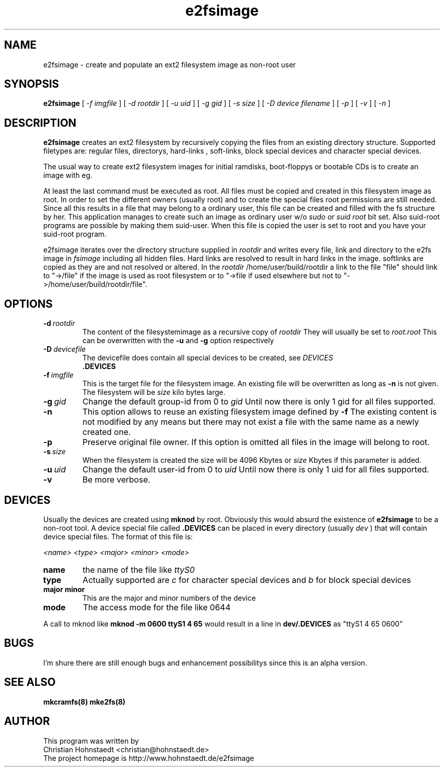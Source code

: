 .TH e2fsimage 1 "_DATE_" "_VERSION_" 
.SH NAME
e2fsimage \- create and populate an ext2 filesystem image as non-root user
.SH SYNOPSIS
.B e2fsimage
[
.I -f imgfile
] [
.I -d rootdir
] [
.I -u uid
] [
.I -g gid
] [
.I -s size
] [
.I -D device filename
] [
.I -p
] [
.I -v
] [
.I -n
]
.SH DESCRIPTION
.LP
.B e2fsimage
creates an ext2 filesystem by recursively copying the files from 
an existing directory structure.
Supported filetypes are: regular files, directorys, hard-links
, soft-links, block special devices and character special devices. 

.LP
The usual way to create ext2 filesystem images for initial ramdisks,
boot-floppys or bootable CDs is to create an image with eg. 
.LP
.TS
tab (@);
l l.
1@ dd if=/dev/zero of=e2img bs=1024 count=4096
2@ mke2fs -F e2img
3@ mount -o loop e2img mounpoint
.TE
.LP
At least the last command must be executed as root.
All files must be copied and created in this filesystem image as root. 
In order to set the different owners (usually root) and to create
the special files root permissions are still needed.
Since all this results in a file that may belong to a
ordinary user, this file can be created and filled with the fs
structure by her. This application manages to
create such an image as ordinary user w/o 
.I sudo
or 
.I suid root
bit set. Also suid-root programs are possible by making them suid-user.
When this file is copied the user is set to root and you have your suid-root
program.  

.LP
e2fsimage iterates over the directory structure supplied in 
.I rootdir 
and writes every file, link and directory to the e2fs image in
.I fsimage
including all hidden files. Hard links are resolved to result in hard links in the image. softlinks are copied as they are and not resolved or altered. In the 
.I rootdir
/home/user/build/rootdir a link to the file "file" should link to "->/file"
if the image is used as root filesystem or to "->file if used elsewhere
but not to "->/home/user/build/rootdir/file".

.SH OPTIONS

.TP
.BI \-d\  rootdir
The content of the filesystemimage as a recursive copy of 
.I rootdir
. All files are copied while preserving all attributes but the uid/gid.
They will usually be set to 
.I root.root
This can be overwritten with the 
.B -u 
and 
.B -g
option respectively

.TP
.BI \-D\  devicefile
The devicefile does contain all special devices to be created, see
.I DEVICES
.br
. The default filename is 
.B .DEVICES

.TP
.BI \-f\  imgfile
This is the target file for the filesystem image. An existing file will be overwritten as long as 
.B \-n
is not given. The filesystem will be 
.I size
kilo bytes large.

.TP
.BI \-g\  gid
Change the default group-id from 0 to
.I gid
Until now there is only 1 gid for all files supported.

.TP
.BI \-n
This option allows to reuse an existing filesystem image defined by
.B \-f
The existing content is not modified by any means but there
may not exist a file with the same name as a newly created one.

.TP
.BI \-p
Preserve original file owner. If this option is omitted all files in the 
image will belong to root.

.TP
.BI \-s\  size
When the filesystem is created the size will be 4096 Kbytes or
.I size
Kbytes if this parameter is added.

.TP
.BI \-u\  uid
Change the default user-id from 0 to
.I uid
Until now there is only 1 uid for all files supported.

.TP
.BI \-v
Be more verbose.

.SH DEVICES
.LP
Usually the devices are created using
.B mknod
by root. Obviously this would absurd the existence of 
.B e2fsimage
to be a non-root tool. A device special file called
.B .DEVICES
can be placed in every directory (usually 
.I dev
) that will contain device special files. The format of this file is:
.LP
.I <name> <type> <major> <minor> <mode>
.TP
.BI name
the name of the file like 
.I ttyS0
.TP
.BI type 
Actually supported are
.I c
for character special devices and
.I b
for block special devices
.TP
.BI major\ minor 
This are the major and minor numbers of the device
.TP
.BI mode
The access mode for the file like 0644
.LP
A call to mknod like 
.B mknod -m 0600 ttyS1 4 65
would result in a line in
.B dev/.DEVICES 
as "ttyS1 4 65 0600"

.SH BUGS
.LP
I'm shure there are still enough bugs and enhancement possibilitys
since this is an alpha version.

.SH SEE ALSO
.B mkcramfs(8) mke2fs(8)

.SH AUTHOR
.LP
This program was written by 
.br
Christian Hohnstaedt <christian@hohnstaedt.de>
.br
The project homepage is http://www.hohnstaedt.de/e2fsimage
